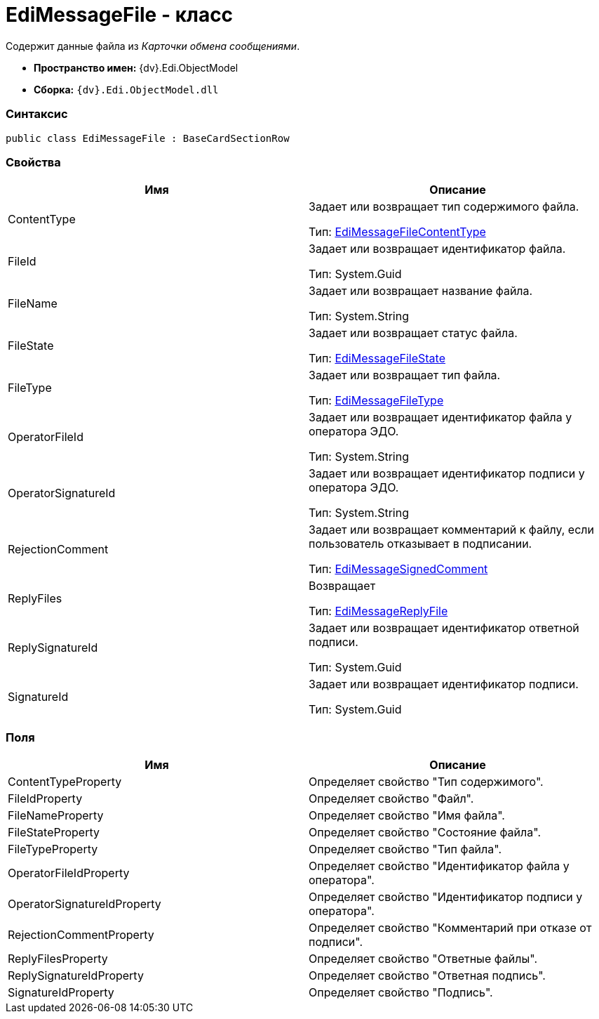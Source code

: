 = EdiMessageFile - класс

Содержит данные файла из _Карточки обмена сообщениями_.

* [.keyword]*Пространство имен:* {dv}.Edi.ObjectModel
* [.keyword]*Сборка:* `{dv}.Edi.ObjectModel.dll`

=== Синтаксис

[source,pre,codeblock,language-csharp]
----
public class EdiMessageFile : BaseCardSectionRow
----

=== Свойства

[cols=",",options="header",]
|===
|Имя |Описание
|ContentType a|
Задает или возвращает тип содержимого файла.

Тип: xref:EdiMessageFileContentType.adoc[EdiMessageFileContentType]

|FileId a|
Задает или возвращает идентификатор файла.

Тип: [.keyword .apiname]#System.Guid#

|FileName a|
Задает или возвращает название файла.

Тип: [.keyword .apiname]#System.String#

|FileState a|
Задает или возвращает статус файла.

Тип: xref:EdiMessageFileState.adoc[EdiMessageFileState]

|FileType a|
Задает или возвращает тип файла.

Тип: xref:EdiMessageFileType.adoc[EdiMessageFileType]

|OperatorFileId a|
Задает или возвращает идентификатор файла у оператора ЭДО.

Тип: [.keyword .apiname]#System.String#

|OperatorSignatureId a|
Задает или возвращает идентификатор подписи у оператора ЭДО.

Тип: [.keyword .apiname]#System.String#

|RejectionComment a|
Задает или возвращает комментарий к файлу, если пользователь отказывает в подписании.

Тип: xref:EdiMessageSignedComment.adoc[EdiMessageSignedComment]

|ReplyFiles a|
Возвращает

Тип: xref:EdiMessageReplyFile.adoc[EdiMessageReplyFile]

|ReplySignatureId a|
Задает или возвращает идентификатор ответной подписи.

Тип: [.keyword .apiname]#System.Guid#

|SignatureId a|
Задает или возвращает идентификатор подписи.

Тип: [.keyword .apiname]#System.Guid#

|===

=== Поля

[cols=",",options="header",]
|===
|Имя |Описание
|ContentTypeProperty |Определяет свойство "Тип содержимого".
|FileIdProperty |Определяет свойство "Файл".
|FileNameProperty |Определяет свойство "Имя файла".
|FileStateProperty |Определяет свойство "Состояние файла".
|FileTypeProperty |Определяет свойство "Тип файла".
|OperatorFileIdProperty |Определяет свойство "Идентификатор файла у оператора".
|OperatorSignatureIdProperty |Определяет свойство "Идентификатор подписи у оператора".
|RejectionCommentProperty |Определяет свойство "Комментарий при отказе от подписи".
|ReplyFilesProperty |Определяет свойство "Ответные файлы".
|ReplySignatureIdProperty |Определяет свойство "Ответная подпись".
|SignatureIdProperty |Определяет свойство "Подпись".
|===
